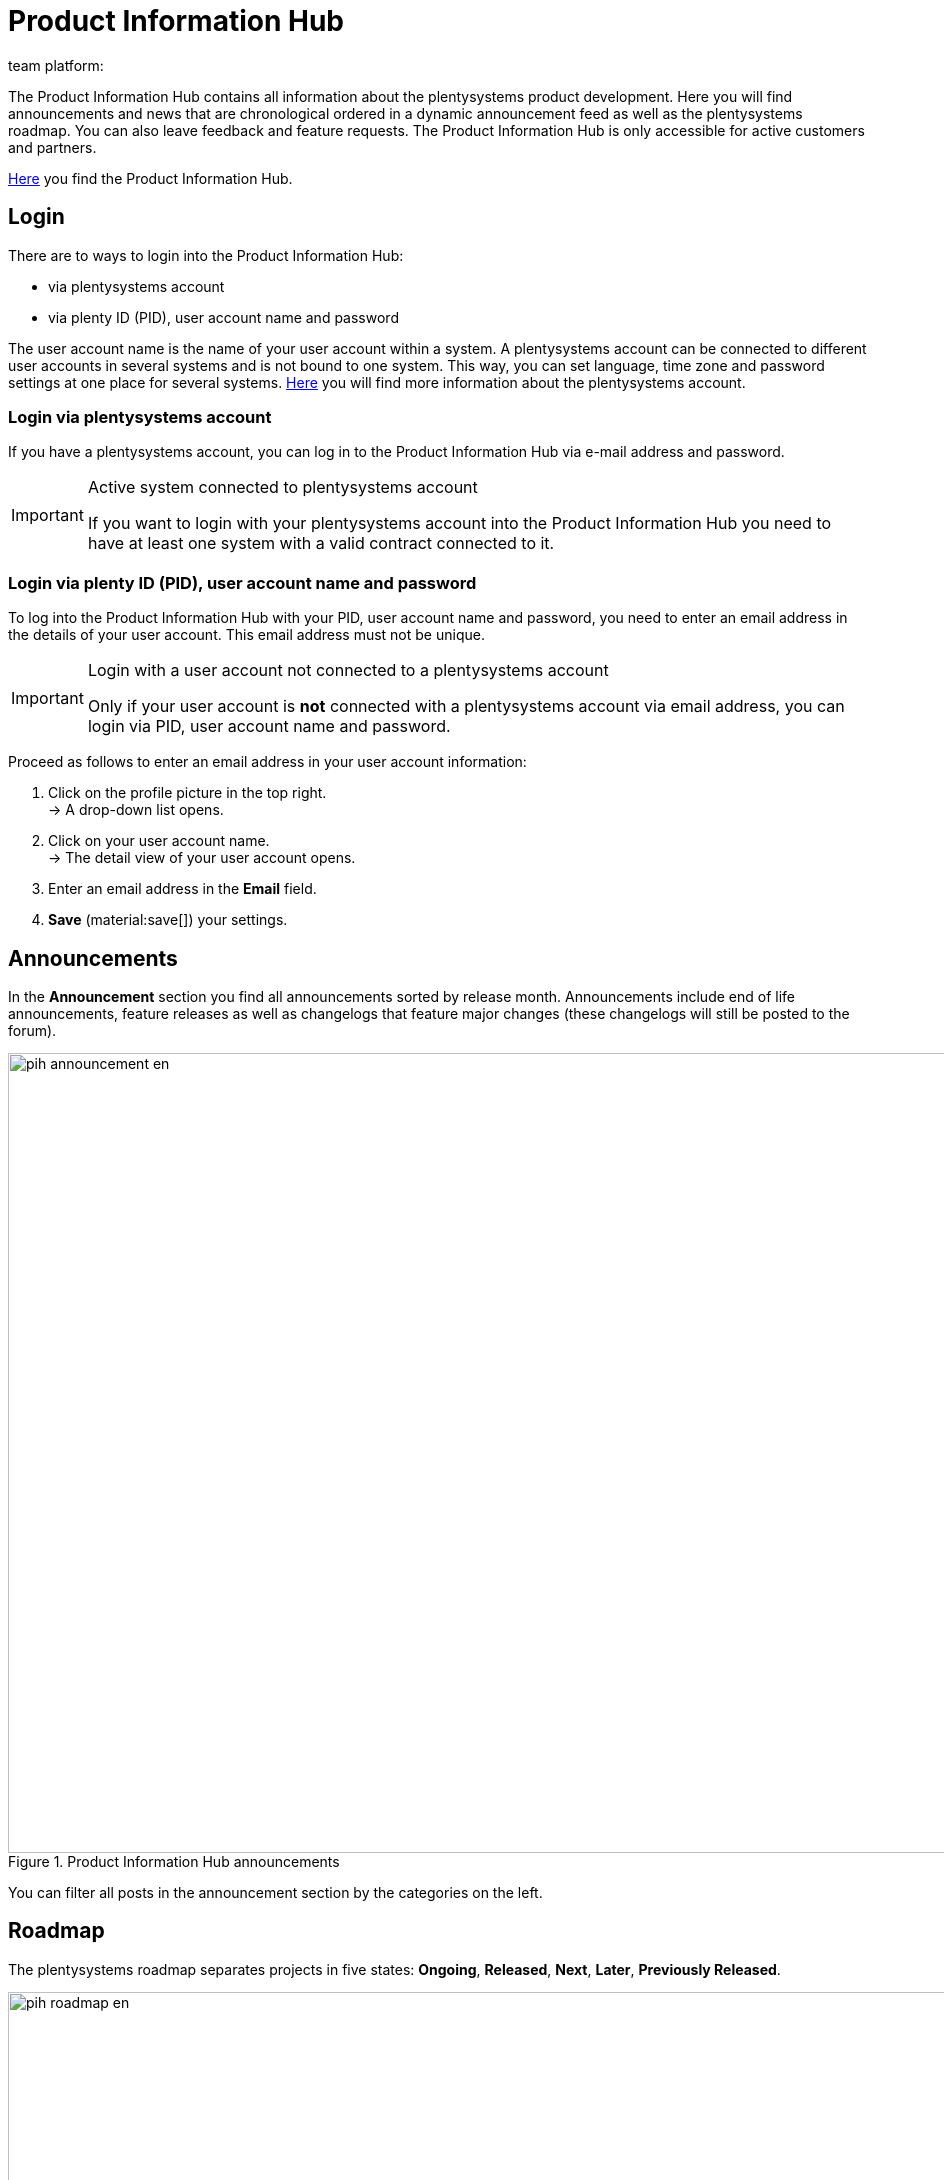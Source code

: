 = Product Information Hub
:keywords: Product Information Hub, Roadmap, Announcement
Learn more about the Product Information Hub, Announcements and the plentysystems Roadmap.
:author: team platform:

The Product Information Hub contains all information about the plentysystems product development. Here you will find announcements and news that are chronological ordered in a dynamic announcement feed as well as the plentysystems roadmap. You can also leave feedback and feature requests. The Product Information Hub is only accessible for active customers and partners. +

link:https://whatsnew.plentysystems.com[Here^] you find the Product Information Hub.

[#100]
== Login

There are to ways to login into the Product Information Hub:

* via plentysystems account
* via plenty ID (PID), user account name and password

The user account name is the name of your user account within a system.  A plentysystems account can be connected to different user accounts in several systems and is not bound to one system. This way, you can set language, time zone and password settings at one place for several systems. xref:central-login.adoc#50[Here] you will find more information about the plentysystems account.

[#200]
=== Login via plentysystems account

If you have a plentysystems account, you can log in to the Product Information Hub via e-mail address and password.

[IMPORTANT]
.Active system connected to plentysystems account
====
If you want to login with your plentysystems account into the Product Information Hub you need to have at least one system with a valid contract connected to it.
====

[#250]
=== Login via plenty ID (PID), user account name and password

To log into the Product Information Hub with your PID, user account name and password, you need to enter an email address in the details of your user account.  This email address must not be unique.

[IMPORTANT]
.Login with a user account not connected to a plentysystems account
====
Only if your user account is *not* connected with a plentysystems account via email address, you can login via PID, user account name and password.
====

[.instruction]
Proceed as follows to enter an email address in your user account information:

. Click on the profile picture in the top right. +
→ A drop-down list opens.
. Click on your user account name. +
→ The detail view of your user account opens.
. Enter an email address in the *Email* field.
. *Save* (material:save[]) your settings.

[#300]
== Announcements

In the *Announcement* section you find all announcements sorted by release month. Announcements include end of life announcements, feature releases as well as changelogs that feature major changes (these changelogs will still be posted to the forum). +

[[image-pih-announcement-en]]
.Product Information Hub announcements
image::pih-announcement-en.png[height=800,width=1000]

You can filter all posts in the announcement section by the categories on the left.

[#400]
== Roadmap

The plentysystems roadmap separates projects in five states: *Ongoing*, *Released*, *Next*, *Later*, *Previously Released*. +

[[image-pih-roadmap-en]]
.Product Information Hub roadmap
image::pih-roadmap-en.png[height=800,width=1000]

You can subscribe to roadmap projects by clicking on *Subscribe*. When subscribed, you will be notified via email when an announcement that regards the project is posted. You can filter the roadmap by the categories on the left +

All projects offer a description that contains further information like goals and the vision of the project.

== Subscription management

With the integrated subscription feature you can create email notifications for individual categories, the whole announcement feed or specific roadmap projects.

[.instruction]
Proceed as follows to set up notifications:

. Click on *Manage Subscription*. +
→ The subscription page opens.
. Choose how you want to be notified. You can either be notified via email or Slack.
. Choose which notifications you want to receive. The whole announcement feed is subscribed by default. In the drop down menu under *Categories* you can select category filters.

Additionally, you can subscribe to individual roadmap projects within the roadmap.

== Feature requests and feedback

In the announcement section and roadmap section you make feature requests in the blue box “Have an idea or feature request? Leave feedback”.  +

[[image-pih-feature-collapsed]]
.Collapsed feature request box in the Product Information Hub
image::pih-feature-collapsed.png[height=100,width=300]

[.instruction]
Proceed as follows to make a feature request:

. Click on *“Have an idea or feature request? Leave feedback”*. +
→ The request window opens.
. Enter a short summary of your feature request in the top section.
. Choose the importance of your feature request in the bottom section.
. Click on *Submit*.

[[image-pih-feature-field]]
.Opened feature request box in the Product Information Hub
image::pih-feature-view.png[height=700,width=400]

Additionally, you can give feedback in every detail view of announcements and roadmap projects.

[[image-pih-feedback-collapsed]]
.Collapsed feedback request box in the Product Information Hub
image::pih-feedback-collapsed.png[height=200,width=300]

[.instruction]
Proceed as follows to leave feedback:

. Open the roadmap project or announcement you want to leave feedback for. +
→ The detail view opens.
. Click on *What do you think of this roadmap item?* or *What do you think of this announcement?*. +
→ The request window opens.
. Choose the kind of feedback you want leave in the top section.
. Leave your feedback in the bottom section
. Click on *Submit*.

[[image-pih-feedback-field]]
.Opened feedback request box in the Product Information Hub
image::pih-feedback-view.png[height=700,width=400]